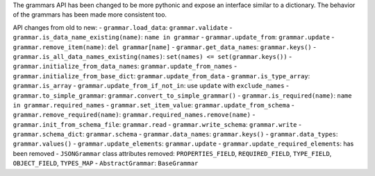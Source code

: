 The grammars API has been changed to be more pythonic and expose an interface similar to a dictionary.
The behavior of the grammars has been made more consistent too.

API changes from old to new:
- ``grammar.load_data``: ``grammar.validate``
- ``grammar.is_data_name_existing(name)``: ``name in grammar``
- ``grammar.update_from``: ``grammar.update``
- ``grammar.remove_item(name)``: ``del grammar[name]``
- ``grammar.get_data_names``: ``grammar.keys()``
- ``grammar.is_all_data_names_existing(names)``: ``set(names) <= set(grammar.keys())``
- ``grammar.initialize_from_data_names``: ``grammar.update_from_names``
- ``grammar.initialize_from_base_dict``: ``grammar.update_from_data``
- ``grammar.is_type_array``: ``grammar.is_array``
- ``grammar.update_from_if_not_in``: use ``update`` with ``exclude_names``
- ``grammar.to_simple_grammar``: ``grammar.convert_to_simple_grammar()``
- ``grammar.is_required(name)``: ``name in grammar.required_names``
- ``grammar.set_item_value``: ``grammar.update_from_schema``
- ``grammar.remove_required(name)``: ``grammar.required_names.remove(name)``
- ``grammar.init_from_schema_file``: ``grammar.read``
- ``grammar.write_schema``: ``grammar.write``
- ``grammar.schema_dict``: ``grammar.schema``
- ``grammar.data_names``: ``grammar.keys()``
- ``grammar.data_types``: ``grammar.values()``
- ``grammar.update_elements``: ``grammar.update``
- ``grammar.update_required_elements``: has been removed
- ``JSONGrammar`` class attributes removed: ``PROPERTIES_FIELD``, ``REQUIRED_FIELD``, ``TYPE_FIELD``, ``OBJECT_FIELD``, ``TYPES_MAP``
- ``AbstractGrammar``: ``BaseGrammar``
